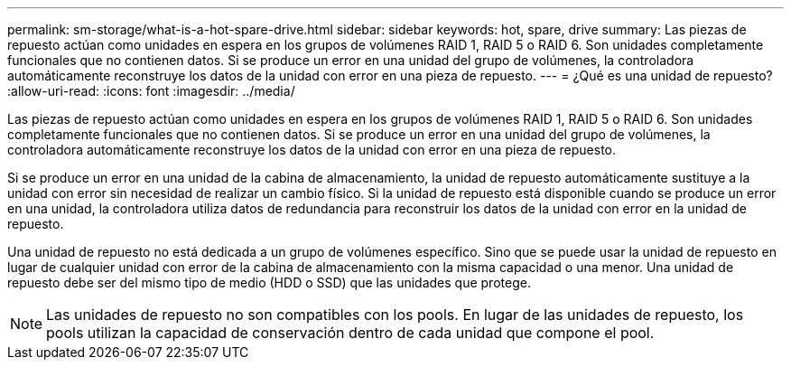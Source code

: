 ---
permalink: sm-storage/what-is-a-hot-spare-drive.html 
sidebar: sidebar 
keywords: hot, spare, drive 
summary: Las piezas de repuesto actúan como unidades en espera en los grupos de volúmenes RAID 1, RAID 5 o RAID 6. Son unidades completamente funcionales que no contienen datos. Si se produce un error en una unidad del grupo de volúmenes, la controladora automáticamente reconstruye los datos de la unidad con error en una pieza de repuesto. 
---
= ¿Qué es una unidad de repuesto?
:allow-uri-read: 
:icons: font
:imagesdir: ../media/


[role="lead"]
Las piezas de repuesto actúan como unidades en espera en los grupos de volúmenes RAID 1, RAID 5 o RAID 6. Son unidades completamente funcionales que no contienen datos. Si se produce un error en una unidad del grupo de volúmenes, la controladora automáticamente reconstruye los datos de la unidad con error en una pieza de repuesto.

Si se produce un error en una unidad de la cabina de almacenamiento, la unidad de repuesto automáticamente sustituye a la unidad con error sin necesidad de realizar un cambio físico. Si la unidad de repuesto está disponible cuando se produce un error en una unidad, la controladora utiliza datos de redundancia para reconstruir los datos de la unidad con error en la unidad de repuesto.

Una unidad de repuesto no está dedicada a un grupo de volúmenes específico. Sino que se puede usar la unidad de repuesto en lugar de cualquier unidad con error de la cabina de almacenamiento con la misma capacidad o una menor. Una unidad de repuesto debe ser del mismo tipo de medio (HDD o SSD) que las unidades que protege.

[NOTE]
====
Las unidades de repuesto no son compatibles con los pools. En lugar de las unidades de repuesto, los pools utilizan la capacidad de conservación dentro de cada unidad que compone el pool.

====